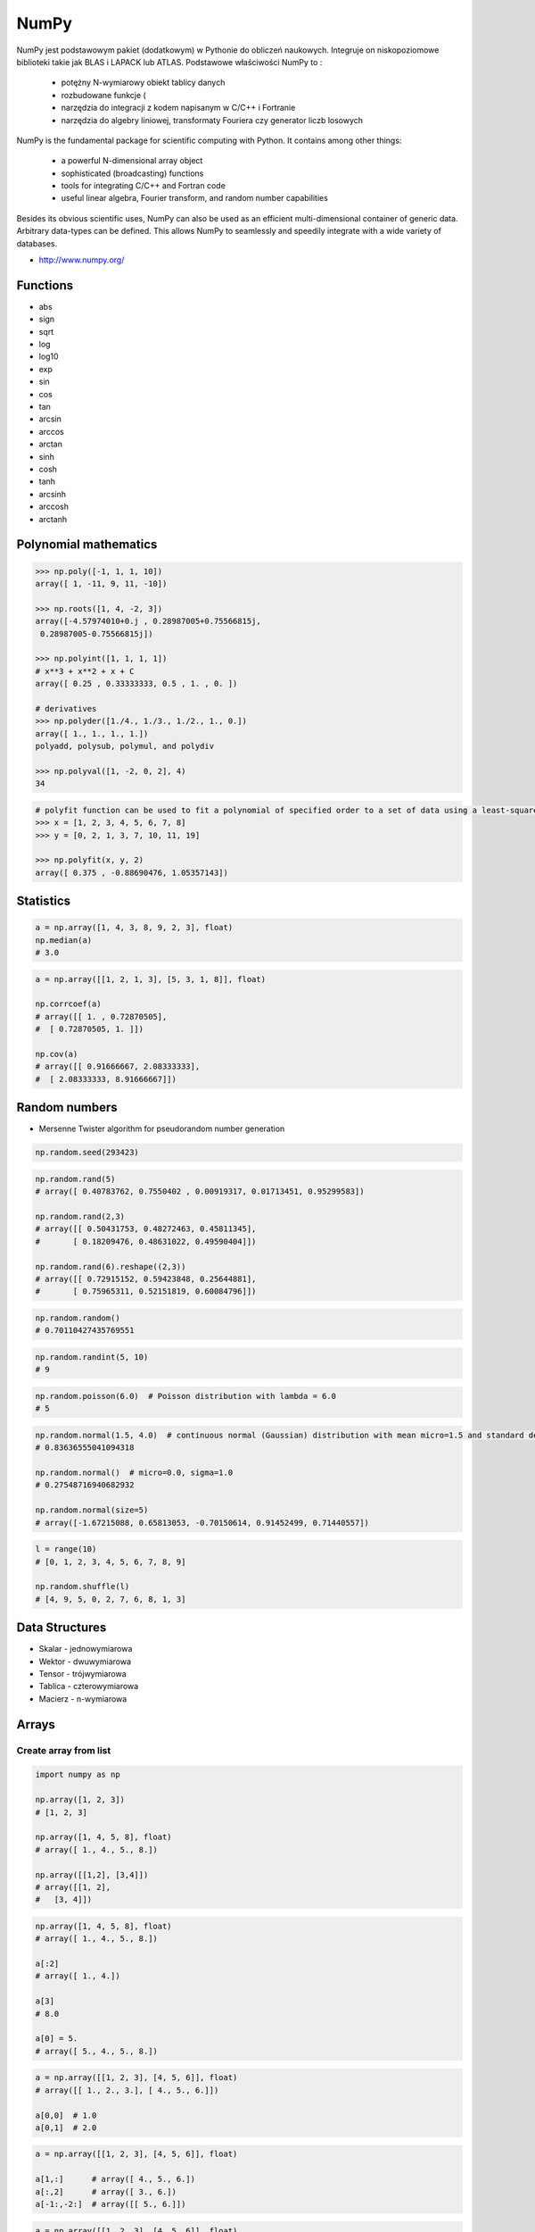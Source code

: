 *****
NumPy
*****


NumPy jest podstawowym pakiet (dodatkowym) w Pythonie do obliczeń naukowych. Integruje on niskopoziomowe biblioteki takie jak BLAS i LAPACK lub ATLAS. Podstawowe właściwości NumPy to :

    - potężny N-wymiarowy obiekt tablicy danych
    - rozbudowane funkcje (
    - narzędzia do integracji z kodem napisanym w C/C++ i Fortranie
    - narzędzia do algebry liniowej, transformaty Fouriera czy generator liczb losowych

NumPy is the fundamental package for scientific computing with Python. It contains among other things:

    - a powerful N-dimensional array object
    - sophisticated (broadcasting) functions
    - tools for integrating C/C++ and Fortran code
    - useful linear algebra, Fourier transform, and random number capabilities

Besides its obvious scientific uses, NumPy can also be used as an efficient multi-dimensional container of generic data. Arbitrary data-types can be defined. This allows NumPy to seamlessly and speedily integrate with a wide variety of databases.

* http://www.numpy.org/

Functions
=========
* abs
* sign
* sqrt
* log
* log10
* exp
* sin
* cos
* tan
* arcsin
* arccos
* arctan
* sinh
* cosh
* tanh
* arcsinh
* arccosh
* arctanh


Polynomial mathematics
======================
.. code-block:: python

    >>> np.poly([-1, 1, 1, 10])
    array([ 1, -11, 9, 11, -10])

    >>> np.roots([1, 4, -2, 3])
    array([-4.57974010+0.j , 0.28987005+0.75566815j,
     0.28987005-0.75566815j])

    >>> np.polyint([1, 1, 1, 1])
    # x**3 + x**2 + x + C
    array([ 0.25 , 0.33333333, 0.5 , 1. , 0. ])

    # derivatives
    >>> np.polyder([1./4., 1./3., 1./2., 1., 0.])
    array([ 1., 1., 1., 1.])
    polyadd, polysub, polymul, and polydiv

    >>> np.polyval([1, -2, 0, 2], 4)
    34

.. code-block:: python

    # polyfit function can be used to fit a polynomial of specified order to a set of data using a least-squares approach
    >>> x = [1, 2, 3, 4, 5, 6, 7, 8]
    >>> y = [0, 2, 1, 3, 7, 10, 11, 19]

    >>> np.polyfit(x, y, 2)
    array([ 0.375 , -0.88690476, 1.05357143])


Statistics
==========
.. code-block:: python

    a = np.array([1, 4, 3, 8, 9, 2, 3], float)
    np.median(a)
    # 3.0

.. code-block:: python

    a = np.array([[1, 2, 1, 3], [5, 3, 1, 8]], float)

    np.corrcoef(a)
    # array([[ 1. , 0.72870505],
    #  [ 0.72870505, 1. ]])

    np.cov(a)
    # array([[ 0.91666667, 2.08333333],
    #  [ 2.08333333, 8.91666667]])


Random numbers
==============
* Mersenne Twister algorithm for pseudorandom number generation

.. code-block:: python

    np.random.seed(293423)

.. code-block:: python

    np.random.rand(5)
    # array([ 0.40783762, 0.7550402 , 0.00919317, 0.01713451, 0.95299583])

    np.random.rand(2,3)
    # array([[ 0.50431753, 0.48272463, 0.45811345],
    #       [ 0.18209476, 0.48631022, 0.49590404]])

    np.random.rand(6).reshape((2,3))
    # array([[ 0.72915152, 0.59423848, 0.25644881],
    #       [ 0.75965311, 0.52151819, 0.60084796]])

.. code-block:: python

    np.random.random()
    # 0.70110427435769551

.. code-block:: python

    np.random.randint(5, 10)
    # 9

.. code-block:: python

    np.random.poisson(6.0)  # Poisson distribution with lambda = 6.0
    # 5

.. code-block:: python

    np.random.normal(1.5, 4.0)  # continuous normal (Gaussian) distribution with mean micro=1.5 and standard deviation sigma=4.0
    # 0.83636555041094318

    np.random.normal()  # micro=0.0, sigma=1.0
    # 0.27548716940682932

    np.random.normal(size=5)
    # array([-1.67215088, 0.65813053, -0.70150614, 0.91452499, 0.71440557])

.. code-block:: python

    l = range(10)
    # [0, 1, 2, 3, 4, 5, 6, 7, 8, 9]

    np.random.shuffle(l)
    # [4, 9, 5, 0, 2, 7, 6, 8, 1, 3]

Data Structures
===============
* Skalar - jednowymiarowa
* Wektor - dwuwymiarowa
* Tensor - trójwymiarowa
* Tablica - czterowymiarowa
* Macierz - n-wymiarowa


Arrays
======

Create array from list
----------------------
.. code-block:: python

    import numpy as np

    np.array([1, 2, 3])
    # [1, 2, 3]

    np.array([1, 4, 5, 8], float)
    # array([ 1., 4., 5., 8.])

    np.array([[1,2], [3,4]])
    # array([[1, 2],
    #   [3, 4]])

.. code-block:: python

    np.array([1, 4, 5, 8], float)
    # array([ 1., 4., 5., 8.])

    a[:2]
    # array([ 1., 4.])

    a[3]
    # 8.0

    a[0] = 5.
    # array([ 5., 4., 5., 8.])

.. code-block:: python

    a = np.array([[1, 2, 3], [4, 5, 6]], float)
    # array([[ 1., 2., 3.], [ 4., 5., 6.]])

    a[0,0]  # 1.0
    a[0,1]  # 2.0


.. code-block:: python

    a = np.array([[1, 2, 3], [4, 5, 6]], float)

    a[1,:]      # array([ 4., 5., 6.])
    a[:,2]      # array([ 3., 6.])
    a[-1:,-2:]  # array([[ 5., 6.]])

.. code-block:: python

    a = np.array([[1, 2, 3], [4, 5, 6]], float)

    a.shape  # (2, 3)
    a.dtype  # dtype('float64')

.. code-block:: python

    a = np.array([[1, 2, 3], [4, 5, 6]], int)

    a.astype(float)
    a.dtype  # dtype('float64')

.. code-block:: python

    a = np.array([[1, 2, 3], [4, 5, 6]], float)

    len(a)  # 2

.. code-block:: python

    a = np.array([[1, 2, 3], [4, 5, 6]], float)

    2 in a
    # True

    0 in a
    # False

.. code-block:: python

    >>> a = np.array(range(10), float)

    >>> a
    array([ 0., 1., 2., 3., 4., 5., 6., 7., 8., 9.])

    >>> a = a.reshape((5, 2))
    >>> a
    array([[ 0., 1.],
     [ 2., 3.],
     [ 4., 5.],
     [ 6., 7.],
     [ 8., 9.]])

    >>> a.shape
    (5, 2)

.. code-block:: python

    >>> a = np.array([1, 2, 3], float)

    >>> b = a
    >>> c = a.copy()

    >>> a[0] = 0

    >>> a
    array([0., 2., 3.])

    >>> b
    array([0., 2., 3.])

    >>> c
    array([1., 2., 3.])

.. code-block:: python

    >>> a = np.array([1, 2, 3], float)

    >>> a.tolist()
    [1.0, 2.0, 3.0]

    >>> list(a)
    [1.0, 2.0, 3.0]

.. code-block:: python

    >>> a = array([1, 2, 3], float)

    >>> s = a.tostring()
    >>> s
    '\x00\x00\x00\x00\x00\x00\xf0?\x00\x00\x00\x00\x00\x00\x00@\x00\x00\x00\x00\x00\x00\x08@'

    >>> np.fromstring(s)
    array([ 1., 2., 3.])

.. code-block:: python

    >>> a = array([1, 2, 3], float)

    >>> a
    array([ 1., 2., 3.])

    >>> a.fill(0)
    >>> a
    array([ 0., 0., 0.])

.. code-block:: python

    >>> a = np.array(range(6), float).reshape((2, 3))

    >>> a
    array([[ 0., 1., 2.],
     [ 3., 4., 5.]])

    >>> a.transpose()
    array([[ 0., 3.],
     [ 1., 4.],
     [ 2., 5.]])

.. code-block:: python

    >>> a = np.array([[1, 2, 3], [4, 5, 6]], float)

    >>> a
    array([[ 1., 2., 3.],
     [ 4., 5., 6.]])

    >>> a.flatten()
    array([ 1., 2., 3., 4., 5., 6.])

.. code-block:: python

    >>> a = np.array([1,2], float)
    >>> b = np.array([3,4,5,6], float)
    >>> c = np.array([7,8,9], float)

    >>> np.concatenate((a, b, c))
    array([1., 2., 3., 4., 5., 6., 7., 8., 9.])

    >>> a = np.array([[1, 2], [3, 4]], float)

    >>> b = np.array([[5, 6], [7,8]], float)

    >>> np.concatenate((a,b))
    array([[ 1., 2.],
     [ 3., 4.],
     [ 5., 6.],
     [ 7., 8.]])

    >>> np.concatenate((a,b), axis=0)
    array([[ 1., 2.],
     [ 3., 4.],
     [ 5., 6.],
     [ 7., 8.]])

    >>> np.concatenate((a,b), axis=1)
    array([[ 1., 2., 5., 6.],
     [ 3., 4., 7., 8.]])

.. code-block:: python

    >>> a = np.array([1, 2, 3], float)

    >>> a
    array([1., 2., 3.])

    >>> a[:,np.newaxis]
    array([[ 1.],
     [ 2.],
     [ 3.]])

    >>> a[:,np.newaxis].shape
    (3,1)

    >>> b[np.newaxis,:]
    array([[ 1., 2., 3.]])

    >>> b[np.newaxis,:].shape
    (1,3)

.. code-block:: python

    >>> n1 = np.array([1,2,3])
    >>> n2 = np.array([[1,2],[3,4]])

    >>> f'Wymiar: n1: {n1.ndim}, n2: {n2.ndim}'
    Wymiar: n1: 1, n2: 2

    >>> f'Kształt: n1: {n1.shape}, n2: {n2.shape}'
    Kształt: n1: (3,), n2: (2, 2)

    >>> f'Rozmiar: n1: {n1.size}, n2: {n2.size}'
    Rozmiar: n1: 3, n2: 4

    >>> f'Typ: n1: {n1.dtype}, n2: {n2.dtype}'
    Typ: n1: int32, n2: int32

    >>> f'Rozmiar elementu (w bajtach): n1: {n1.itemsize}, n2: {n2.itemsize}'
    Rozmiar elementu (w bajtach): n1: 4, n2: 4

    >>> f'Wskaźnik do danych: n1: {n1.data}, n2: {n2.data}'
    Wskaźnik do danych: n1: <memory at 0x000001B93EC75348>, n2: <memory at 0x000001B93EC5BB40>


W przeciwieństwie do kolekcji, tablice mogą mieć tylko jeden typ elementu, choć moze być złożony
https://docs.scipy.org/doc/numpy/reference/arrays.dtypes.html

.. code-block:: python

    for v in [1, 1., 1j]:
       a = np.array([v])
       print('Tablica: {}, typ: {}'.format(a, a.dtype))

    # Można też wymusić typ przy tworzeniu tablicy
    a = np.array([1], dtype=str)
    print('Tablica: {}, typ: {}'.format(a, a.dtype))

    Tablica: [1], typ: int32
    Tablica: [1.], typ: float64
    Tablica: [0.+1.j], typ: complex128
    Tablica: ['1'], typ: <U1

.. code-block:: python

    >>> np.arange(1,10)
    [1 2 3 4 5 6 7 8 9]

    >>> np.zeros((2,3))
    [[0. 0. 0.]
     [0. 0. 0.]]

    >>> np.ones((3,2))
    [[1. 1.]
     [1. 1.]
     [1. 1.]]

    >>> np.empty((2,7))  # Bez inicjalizacji
    [[1.01855798e-312 1.18831764e-312 1.01855798e-312 9.54898106e-313
      1.06099790e-312 1.03977794e-312 1.23075756e-312]
     [1.20953760e-312 1.06099790e-312 9.76118064e-313 1.01855798e-312
      1.01855798e-312 1.16709769e-312 4.44659081e-322]]

    >>> np.random.rand(2,2)
    [[0.6468727  0.76909227]
     [0.89730518 0.13993221]]

     >>> a = np.array([[1, 2, 3], [4, 5, 6]], float)
    >>> np.zeros_like(a)
    array([[ 0., 0., 0.],
     [ 0., 0., 0.]])

    >>> np.ones_like(a)
    array([[ 1., 1., 1.],
     [ 1., 1., 1.]])

    >>> np.identity(4, dtype=float)
    array([
         [ 1., 0., 0., 0.],
         [ 0., 1., 0., 0.],
         [ 0., 0., 1., 0.],
         [ 0., 0., 0., 1.]])

Array slicing
-------------
.. code-block:: python

    >>> n1 = np.array([1,2,3])
    >>> n2 = np.array([[1,2],[3,4]])

    >>> n1[1], n2[1][1]
    2 4

    >>> n2[1,1]
    4

    >>> n2[1,:]
    [3 4]

    >>> n2[:,1]
    [2 4]

    >>> n2[1,:1]
    [3]

.. code-block:: python

    a = np.random.randint(100,size=(2,3))

    a == [
        [38  5 91]
        [26 33 65]
    ]

    2*a == [
        [ 76  10 182]
        [ 52  66 130]
    ]

    a**2 == [
        [1444   25 8281]
        [ 676 1089 4225]
    ]

    a*a == [
        [1444   25 8281]
        [ 676 1089 4225]
    ]

Array math operations
---------------------
.. code-block:: python

    >>> a = np.array([1,2,3], float)
    >>> b = np.array([5,2,6], float)

    >>> a + b
    array([6., 4., 9.])

    >>> a - b
    array([-4., 0., -3.])

    >>> a * b
    array([5., 4., 18.])

    >>> b / a
    array([5., 1., 2.])

    >>> a % b
    array([1., 0., 3.])

    >>> b**a
    array([5., 4., 216.])


    >>> a = np.array([[1,2], [3,4]], float)
    >>> b = np.array([[2,0], [1,3]], float)

    >>> a * b
    array([[2., 0.], [3., 12.]])

.. warning:: For two-dimensional arrays, multiplication ``*`` remains elementwise and does not correspond to matrix multiplication.

Array Multiplication
--------------------
.. code-block:: text

    A = [[1, 0], [0, 1]]
    B = [[4, 1], [2, 2]]

    a @ b
    # [[4, 1], [2, 2]]

.. code-block:: python

    a = np.array([1,2,3], float)
    b = np.array([4,5], float)

    a + b
    # ValueError: shape mismatch: objects cannot be broadcast to a single shape

.. code-block:: python

    a = np.array([[1, 2], [3, 4], [5, 6]], float)
    b = np.array([-1, 3], float)
    a
    # array([[ 1., 2.],
    #  [ 3., 4.],
    #  [ 5., 6.]])

    b
    # array([-1., 3.])

    a + b
    # array([[ 0., 5.],
    #  [ 2., 7.],
    #  [ 4., 9.]])

.. code-block:: python

    >>> a = np.zeros((2,2), float)
    >>> b = np.array([-1., 3.], float)

    >>> a
    array([[ 0., 0.],
     [ 0., 0.]])

    >>> b
    array([-1., 3.])

    >>> a + b
    array([[-1., 3.],
     [-1., 3.]])

    >>> a + b[np.newaxis,:]
    array([[-1., 3.],
     [-1., 3.]])

    >>> a + b[:,np.newaxis]
    array([[-1., -1.],
     [ 3., 3.]])

.. code-block:: python

    >>> np.sqrt(a)
    array([ 1., 2., 3.])

    >>> a = np.array([1.1, 1.5, 1.9], float)

    >>> np.floor(a)
    array([ 1., 1., 1.])

    >>> np.ceil(a)
    array([ 2., 2., 2.])

    >>> np.rint(a)
    array([ 1., 2., 2.])

.. code-block:: python

    >>> np.pi
    3.1415926535897931

    >>> np.e
    2.7182818284590451

    >>> np.nan
    NaN

    >>> np.inf
    inf

Array iteration
---------------
.. code-block:: python

    >>> a = np.array([1, 4, 5], int)

    for x in a:
        print x

    # 1
    # 4
    # 5

.. code-block:: python

    a = np.array([[1, 2], [3, 4], [5, 6]], float)

    for x in a:
        print x

    # [ 1. 2.]
    # [ 3. 4.]
    # [ 5. 6.]

Array operations
----------------
.. code-block:: python

    a = np.array([2, 4, 3], float)

    a.sum()
    # 9.0

    a.prod()
    # 24.0

.. code-block:: python

    a = np.array([2, 1, 9], float)

    a.mean()
    # 4.0

    a.var()
    # 12.666666666666666

    a.std()
    # 3.5590260840104371

    a.min()
    # 1.0

    a.max()
    # 9.0

    a.argmin()
    # 1

    a.argmax()
    # 2

.. code-block:: python

    >>> a = np.array([[0, 2], [3, -1], [3, 5]], float)

    >>> a.mean(axis=0)
    array([ 2., 2.])

    >>> a.mean(axis=1)
    array([ 1., 1., 4.])

    >>> a.min(axis=1)
    array([ 0., -1., 3.])

    >>> a.max(axis=0)
    array([ 3., 5.])

.. code-block:: python

    >>> a = np.array([6, 2, 5, -1, 0], float)

    >>> sorted(a)
    [-1.0, 0.0, 2.0, 5.0, 6.0]

    >>> a.sort()
    >>> a
    array([-1., 0., 2., 5., 6.])

.. code-block:: python

    a = np.array([6, 2, 5, -1, 0], float)

    a.clip(0, 5)
    # array([ 5., 2., 5., 0., 0.])

.. code-block:: python

    a = np.array([1, 1, 4, 5, 5, 5, 7], float)
    np.unique(a)
    # array([ 1., 4., 5., 7.])

.. code-block:: python

    a = np.array([[1, 2], [3, 4]], float)
    a.diagonal()
    # array([ 1., 4.])

.. code-block:: python

    a = np.array([[1,2], [3,4]], float)
    b = np.array([[2,0], [1,3]], float)
    a * b
    # array([[2., 0.], [3., 12.]])


    a = np.array([1,2,3], float)
    b = np.array([4,5], float)
    a + b
    # ValueError: shape mismatch: objects cannot be broadcast to a single shape


    a = np.array([[1, 2], [3, 4], [5, 6]], float)
    b = np.array([-1, 3], float)

    a
    # array([[ 1., 2.],
    #  [ 3., 4.],
    #  [ 5., 6.]])

    b
    # array([-1., 3.])

    a + b
    # array([[ 0., 5.],
    #  [ 2., 7.],
    #  [ 4., 9.]])

.. code-block:: python

    a = np.zeros((2,2), float)
    b = np.array([-1., 3.], float)

    a
    # array([[ 0., 0.],
    # [ 0., 0.]])

    b
    # array([-1., 3.])

    a + b
    # array([[-1., 3.],
    #  [-1., 3.]])

    a + b[np.newaxis,:]
    # array([[-1., 3.],
    # [-1., 3.]])

    a + b[:,np.newaxis]
    # array([[-1., -1.],
    # [ 3., 3.]])

.. code-block:: python

    a = np.array([[0, 2], [3, -1], [3, 5]], float)

    a.mean(axis=0)
    # array([ 2., 2.])

    a.mean(axis=1)
    # array([ 1., 1., 4.])

    a.min(axis=1)
    # array([ 0., -1., 3.])

    a.max(axis=0)
    # array([ 3., 5.])

.. code-block:: python

    a = np.array([6, 2, 5, -1, 0], float)

    sorted(a)
    # [-1.0, 0.0, 2.0, 5.0, 6.0]

    a.sort()
    a
    # array([-1., 0., 2., 5., 6.])

.. code-block:: python

    a = np.array([6, 2, 5, -1, 0], float)
    a.clip(0, 5)
    # array([ 5., 2., 5., 0., 0.])

.. code-block:: python

    a = np.array([1, 1, 4, 5, 5, 5, 7], float)
    np.unique(a)
    # array([ 1., 4., 5., 7.])

.. code-block:: python

    a = np.array([[1, 2], [3, 4]], float)
    a.diagonal()
    # array([ 1., 4.])

Comparison operators and value testing
--------------------------------------
.. code-block:: python

    a = np.array([1, 3, 0], float)
    b = np.array([0, 3, 2], float)

    a > b
    # array([ True, False, False], dtype=bool)

    a == b
    # array([False, True, False], dtype=bool)

    a <= b
    # array([False, True, True], dtype=bool)

    c = a > b
    c
    # array([ True, False, False], dtype=bool)

.. code-block:: python

    a = np.array([1, 3, 0], float)
    a > 2
    # array([False, True, False], dtype=bool)

.. code-block:: python

    c = np.array([ True, False, False], bool)

    any(c)
    # True

    all(c)
    # False

.. code-block:: python

    >>> a = np.array([1, 3, 0], float)
    >>> np.logical_and(a > 0, a < 3)
    array([ True, False, False], dtype=bool)
    >>> b = np.array([True, False, True], bool)
    >>> np.logical_not(b)
    array([False, True, False], dtype=bool)
    >>> c = np.array([False, True, False], bool)
    >>> np.logical_or(b, c)
    array([ True, True, False], dtype=bool)

.. code-block:: python

    # where(boolarray, truearray, falsearray
    >>> a = np.array([1, 3, 0], float)
    >>> np.where(a != 0, 1 / a, a)
    array([ 1. , 0.33333333, 0. ])

    >>> a = np.array([1, 3, 0], float)
    >>> np.where(a != 0, 1 / a, a)
    array([ 1. , 0.33333333, 0. ])

    >>> np.where(a > 0, 3, 2)
    array([3, 3, 2])

    >>> a = np.array([[0, 1], [3, 0]], float)
    >>> a.nonzero()
    (array([0, 1]), array([1, 0]))

.. code-block:: python

    >>> a = np.array([1, np.NaN, np.Inf], float)

    >>> a
    array([ 1., NaN, Inf])

    >>> np.isnan(a)
    array([False, True, False], dtype=bool)

    >>> np.isfinite(a)
    array([ True, False, False], dtype=bool)

Array item selection and manipulation
-------------------------------------
.. code-block:: python

    >>> a = np.array([[6, 4], [5, 9]], float)

    >>> a >= 6
    array([[ True, False],
     [False, True]], dtype=bool)
    >>> a[a >= 6]
    array([ 6., 9.])

.. code-block:: python

    >>> a = np.array([[6, 4], [5, 9]], float)

    >>> sel = (a >= 6)
    >>> a[sel]
    array([ 6., 9.])

    >>> a[np.logical_and(a > 5, a < 9)]
    >>> array([ 6.])

.. code-block:: python

    >>> a = np.array([2, 4, 6, 8], float)
    >>> b = np.array([0, 0, 1, 3, 2, 1], int)

    >>> a[b]
    array([ 2., 2., 4., 8., 6., 4.])

.. code-block:: python

    >>> a = np.array([2, 4, 6, 8], float)

    >>> a[[0, 0, 1, 3, 2, 1]]
    array([ 2., 2., 4., 8., 6., 4.])

.. code-block:: python

    >>> a = np.array([[1, 4], [9, 16]], float)
    >>> b = np.array([0, 0, 1, 1, 0], int)
    >>> c = np.array([0, 1, 1, 1, 1], int)

    >>> a[b,c]
    array([ 1., 4., 16., 16., 4.])

.. code-block:: python

    >>> a = np.array([2, 4, 6, 8], float)
    >>> b = np.array([0, 0, 1, 3, 2, 1], int)

    >>> a.take(b)
    array([ 2., 2., 4., 8., 6., 4.])

.. code-block:: python

    >>> a = np.array([[0, 1], [2, 3]], float)
    >>> b = np.array([0, 0, 1], int)

    >>> a.take(b, axis=0)
    array([[ 0., 1.],
     [ 0., 1.],
     [ 2., 3.]])

    >>> a.take(b, axis=1)
    array([[ 0., 0., 1.],
     [ 2., 2., 3.]])

.. code-block:: python

    >>> a = np.array([0, 1, 2, 3, 4, 5], float)
    >>> b = np.array([9, 8, 7], float)

    >>> a.put([0, 3], b)
    >>> a
    array([ 9., 1., 2., 8., 4., 5.])

.. code-block:: python

    >>> a = np.array([0, 1, 2, 3, 4, 5], float)

    >>> a.put([0, 3], 5)
    >>> a
    array([ 5., 1., 2., 5., 4., 5.])


Vector and matrix mathematics
=============================
.. code-block:: python

    >>> a = np.array([1, 2, 3], float)
    >>> b = np.array([0, 1, 1], float)

    >>> np.dot(a, b)
    5.0

.. code-block:: python

    >>> a = np.array([[0, 1], [2, 3]], float)
    >>> b = np.array([2, 3], float)
    >>> c = np.array([[1, 1], [4, 0]], float)

    >>> a
    array([[ 0., 1.],
     [ 2., 3.]])

    >>> np.dot(b, a)
    array([ 6., 11.])

    >>> np.dot(a, b)
    array([ 3., 13.])

    >>> np.dot(a, c)
    array([[ 4., 0.],
     [ 14., 2.]])

    >>> np.dot(c, a)
    array([[ 2., 4.],
     [ 0., 4.]])

.. code-block:: python

    >>> a = np.array([1, 4, 0], float)
    >>> b = np.array([2, 2, 1], float)

    >>> np.outer(a, b)
    array([[ 2., 2., 1.],
     [ 8., 8., 4.],
     [ 0., 0., 0.]])

    >>> np.inner(a, b)
    10.0

    >>> np.cross(a, b)
    array([ 4., -1., -6.])

.. code-block:: python

    >>> a = np.array([[4, 2, 0], [9, 3, 7], [1, 2, 1]], float)

    >>> a
    array([[ 4., 2., 0.],
     [ 9., 3., 7.],
     [ 1., 2., 1.]])
    >>> np.linalg.det(a)
    -53.999999999999993

    >>> vals, vecs = np.linalg.eig(a)
    >>> vals
    array([ 9. , 2.44948974, -2.44948974])
    >>> vecs
    array([[-0.3538921 , -0.56786837, 0.27843404],
     [-0.88473024, 0.44024287, -0.89787873],
     [-0.30333608, 0.69549388, 0.34101066]])

    >>> b = np.linalg.inv(a)
    >>> b
    array([[ 0.14814815, 0.07407407, -0.25925926],
     [ 0.2037037 , -0.14814815, 0.51851852],
     [-0.27777778, 0.11111111, 0.11111111]])
    >>> np.dot(a, b)
    array([[ 1.00000000e+00, 5.55111512e-17, 2.22044605e-16],
     [ 0.00000000e+00, 1.00000000e+00, 5.55111512e-16],
     [ 1.11022302e-16, 0.00000000e+00, 1.00000000e+00]])

.. code-block:: python

    >>> a = np.array([[1, 3, 4], [5, 2, 3]], float)

    >>> U, s, Vh = np.linalg.svd(a)
    >>> U
    array([[-0.6113829 , -0.79133492],
     [-0.79133492, 0.6113829 ]])
    >>> s
    array([ 7.46791327, 2.86884495])

.. code-block:: python

    >>> Vh
    array([[-0.61169129, -0.45753324, -0.64536587],
     [ 0.78971838, -0.40129005, -0.46401635],
     [-0.046676 , -0.79349205, 0.60678804]])


Matrix
======
Numpy ma również typ macierzy matrix. Jest on bardzo podobny do tablicy ale podstawowe operacje wykonywane są w sposób macierzowy a nie tablicowy.

.. code-block:: python

    m = np.matrix([
        [1,2],
        [3,4]
    ])

    mm = np.matrix([
        [5,6],
        [7,8]
    ])

    m*mm == [
        [19 22]
        [43 50]
    ]

    m**2 == [
        [ 7 10]
        [15 22]
    ]

    m*2 == [
        [2 4]
        [6 8]
    ]

.. code-block:: python

    d = np.diag([3,4])

    d = [
        [3 0]
        [0 4]
    ]

    d*m == [
        [ 3  6]
        [12 16]
    ]

Niemniej, tablice można używać podobnie, ale do mnożenia trzeba wykorzystywać funkcje dot:

.. code-block:: python

    a = np.array([[1,2], [3,4]])
    aa = np.array([[5,6], [7,8]])

    print('a*aa = \n{}'.format(a*aa))
    print('a.dot(aa) = \n{}'.format(a.dot(aa)))
    print('a**2 = \n {}'.format(a**2))
    print('a*2 = \n ={}'.format(a*2))

    a*aa =
    [[ 5 12]
     [21 32]]
    a.dot(aa) =
    [[19 22]
     [43 50]]
    a**2 =
     [[ 1  4]
     [ 9 16]]
    a*2 =
     =[[2 4]
     [6 8]]

Dodatkowo, operacje algebry liniowej można wykonywać zarówno na tablicach jak i macierzach, np:

.. code-block:: python

    print('det(m) = {}'.format(np.linalg.det(m)))
    print('det(a) = {}'.format(np.linalg.det(a)))


Assignments
===========
* http://www.labri.fr/perso/nrougier/teaching/numpy.100/
* https://github.com/rougier/numpy-100

Matrix multiplication
---------------------
#. Używając ``numpy`` oraz operatora ``@`` oraz ``*``
#. Czym się różnią?

.. code-block:: python

    def matrix_multiplication(A, B):
        """
        >>> A = [[1, 0], [0, 1]]
        >>> B = [[4, 1], [2, 2]]
        >>> matrix_multiplication(A, B)
        [[4, 1], [2, 2]]

        >>> A = [[1,0,1,0], [0,1,1,0], [3,2,1,0], [4,1,2,0]]
        >>> B = [[4,1], [2,2], [5,1], [2,3]]
        >>> matrix_multiplication(A, B)
        [[9, 2], [7, 3], [21, 8], [28, 8]]
        """
        pass

:Założenia:
    * Nazwa pliku: ``numpy-matrix-mul.py``
    * Linii kodu do napisania: około 2 linii
    * Maksymalny czas na zadanie: 5 min

Sum of inner matrix
-------------------
#. Wygeneruj macierz randomowych intów
#. Przekonwertuj macierz na typ float
#. Transponuj ją
#. Policz sumę środkowych (4x4) elementów macierzy
#. Wyświetl wartość (skalar) sumy, a nie nie wektor

:Założenia:
    * Nazwa pliku: ``numpy-sum.py``
    * Linii kodu do napisania: około 4 linii
    * Maksymalny czas na zadanie: 5 min

Szukanie liczby
---------------
#. Mamy liczbę trzycyfrową.
#. Jeżeli od liczny dziesiątek odejmiemy liczbę jedności otrzymamy 6.
#. Jeżeli do liczby dziesiątek dodamy liczbę jedności otrzymamy 10.
#. Znajdź wszystkie liczby trzycyfrowe spełniające ten warunek
#. Znajdź liczby trzycyfrowe podzielne przez 3

:Podpowiedź:
    - Ax=B
    - x=A−1B

.. code-block:: python

    liczba_dziesiatek - liczba_jednosci = 6
    liczba_dziesiatek + liczba_jednosci = 10

    liczba_dziesiatek = liczba_jednosci + 6
    liczba_dziesiatek + liczba_jednosci = 10

    liczba_dziesiatek = liczba_jednosci + 6
    (liczba_jednosci + 6) + liczba_jednosci 10

    liczba_dziesiatek = liczba_jednosci + 6
    2 * liczba_jednosci + 6 = 10

    liczba_dziesiatek = liczba_jednosci + 6
    liczba_jednosci = 8 / 2

    liczba_dziesiatek = 2 + 6
    liczba_jednosci = 2

    liczba_dziesiatek = 8
    liczba_jednosci = 2

.. code-block:: python

    x1 - x2 = 6
    x1 + x2 = 10

    x1 = 6 + x2
    6 + x2 + x2 = 10

    2 * x2 = 4
    x2 = 2
    x1 = 8


    import numpy as np

    A = np.matrix([[1, -1], [1, 1]])
    # matrix([[ 1, -1],
    #        [ 1,  1]])

    B = np.matrix([6, 10]).T  # Transpose matrix
    # matrix([[ 6],
    #        [10]])

    x = A**(-1) * B
    # matrix([[8.],
    #        [2.]])

    A*x == B
    # matrix([[ True],
    #        [ True]])

    res1 = np.arange(1, 10)*100 + 10*x[0,0] + 1*x[1,0]
    # array([182., 282., 382., 482., 582., 682., 782., 882., 982.])

    res1[res1 % 3 == 0]
    # array([282., 582., 882.])

    m = res1 % 3 == 0
    # array([False,  True, False, False,  True, False, False,  True, False])

    res1[m]
    # array([282., 582., 882.])

    res2 = res1[m]
    # array([282., 582., 882.])
